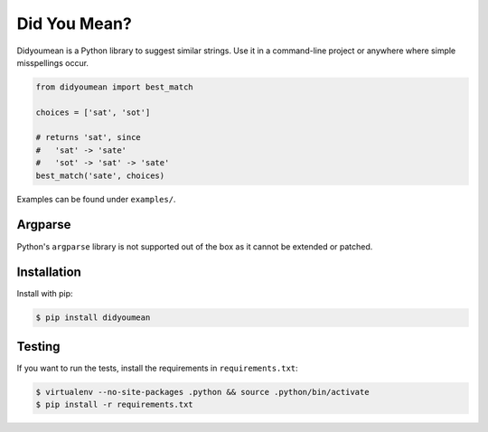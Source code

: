 Did You Mean?
=============

Didyoumean is a Python library to suggest similar strings. Use it in a command-line project or anywhere where simple misspellings occur.

.. code:: python

   from didyoumean import best_match

   choices = ['sat', 'sot']

   # returns 'sat', since 
   #   'sat' -> 'sate'
   #   'sot' -> 'sat' -> 'sate'
   best_match('sate', choices) 

Examples can be found under ``examples/``.

Argparse
--------

Python's ``argparse`` library is not supported out of the box as it cannot be extended or patched.

Installation
------------

Install with pip:

.. code:: sh

   $ pip install didyoumean

Testing
-------

If you want to run the tests, install the requirements in ``requirements.txt``:

.. code:: sh

   $ virtualenv --no-site-packages .python && source .python/bin/activate
   $ pip install -r requirements.txt


